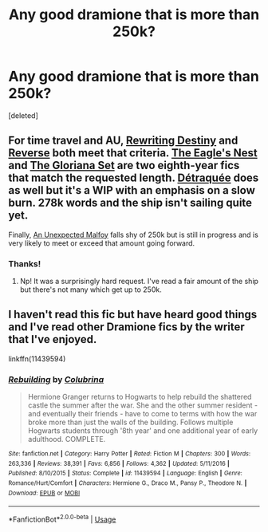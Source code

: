 #+TITLE: Any good dramione that is more than 250k?

* Any good dramione that is more than 250k?
:PROPERTIES:
:Score: 0
:DateUnix: 1587637207.0
:DateShort: 2020-Apr-23
:FlairText: Recommendation
:END:
[deleted]


** For time travel and AU, [[https://archiveofourown.org/works/13232688/chapters/30268506][Rewriting Destiny]] and [[https://www.fanfiction.net/s/4025300/1/Reverse][Reverse]] both meet that criteria. [[https://archiveofourown.org/works/14461941/chapters/33410025][The Eagle's Nest]] and [[https://archiveofourown.org/works/16821571/chapters/39485710][The Gloriana Set]] are two eighth-year fics that match the requested length. [[https://archiveofourown.org/works/11163924/chapters/24917385][Détraquée]] does as well but it's a WIP with an emphasis on a slow burn. 278k words and the ship isn't sailing quite yet.

Finally, [[https://archiveofourown.org/works/12272349/chapters/27892320][An Unexpected Malfoy]] falls shy of 250k but is still in progress and is very likely to meet or exceed that amount going forward.
:PROPERTIES:
:Author: solarityy
:Score: 2
:DateUnix: 1587648174.0
:DateShort: 2020-Apr-23
:END:

*** Thanks!
:PROPERTIES:
:Author: annaqtjoey
:Score: 1
:DateUnix: 1587649318.0
:DateShort: 2020-Apr-23
:END:

**** Np! It was a surprisingly hard request. I've read a fair amount of the ship but there's not many which get up to 250k.
:PROPERTIES:
:Author: solarityy
:Score: 1
:DateUnix: 1587660586.0
:DateShort: 2020-Apr-23
:END:


** I haven't read this fic but have heard good things and I've read other Dramione fics by the writer that I've enjoyed.

linkffn(11439594)
:PROPERTIES:
:Author: sailingg
:Score: 1
:DateUnix: 1587700016.0
:DateShort: 2020-Apr-24
:END:

*** [[https://www.fanfiction.net/s/11439594/1/][*/Rebuilding/*]] by [[https://www.fanfiction.net/u/4314892/Colubrina][/Colubrina/]]

#+begin_quote
  Hermione Granger returns to Hogwarts to help rebuild the shattered castle the summer after the war. She and the other summer resident - and eventually their friends - have to come to terms with how the war broke more than just the walls of the building. Follows multiple Hogwarts students through '8th year' and one additional year of early adulthood. COMPLETE.
#+end_quote

^{/Site/:} ^{fanfiction.net} ^{*|*} ^{/Category/:} ^{Harry} ^{Potter} ^{*|*} ^{/Rated/:} ^{Fiction} ^{M} ^{*|*} ^{/Chapters/:} ^{300} ^{*|*} ^{/Words/:} ^{263,336} ^{*|*} ^{/Reviews/:} ^{38,391} ^{*|*} ^{/Favs/:} ^{6,856} ^{*|*} ^{/Follows/:} ^{4,362} ^{*|*} ^{/Updated/:} ^{5/11/2016} ^{*|*} ^{/Published/:} ^{8/10/2015} ^{*|*} ^{/Status/:} ^{Complete} ^{*|*} ^{/id/:} ^{11439594} ^{*|*} ^{/Language/:} ^{English} ^{*|*} ^{/Genre/:} ^{Romance/Hurt/Comfort} ^{*|*} ^{/Characters/:} ^{Hermione} ^{G.,} ^{Draco} ^{M.,} ^{Pansy} ^{P.,} ^{Theodore} ^{N.} ^{*|*} ^{/Download/:} ^{[[http://www.ff2ebook.com/old/ffn-bot/index.php?id=11439594&source=ff&filetype=epub][EPUB]]} ^{or} ^{[[http://www.ff2ebook.com/old/ffn-bot/index.php?id=11439594&source=ff&filetype=mobi][MOBI]]}

--------------

*FanfictionBot*^{2.0.0-beta} | [[https://github.com/tusing/reddit-ffn-bot/wiki/Usage][Usage]]
:PROPERTIES:
:Author: FanfictionBot
:Score: 1
:DateUnix: 1587700032.0
:DateShort: 2020-Apr-24
:END:

